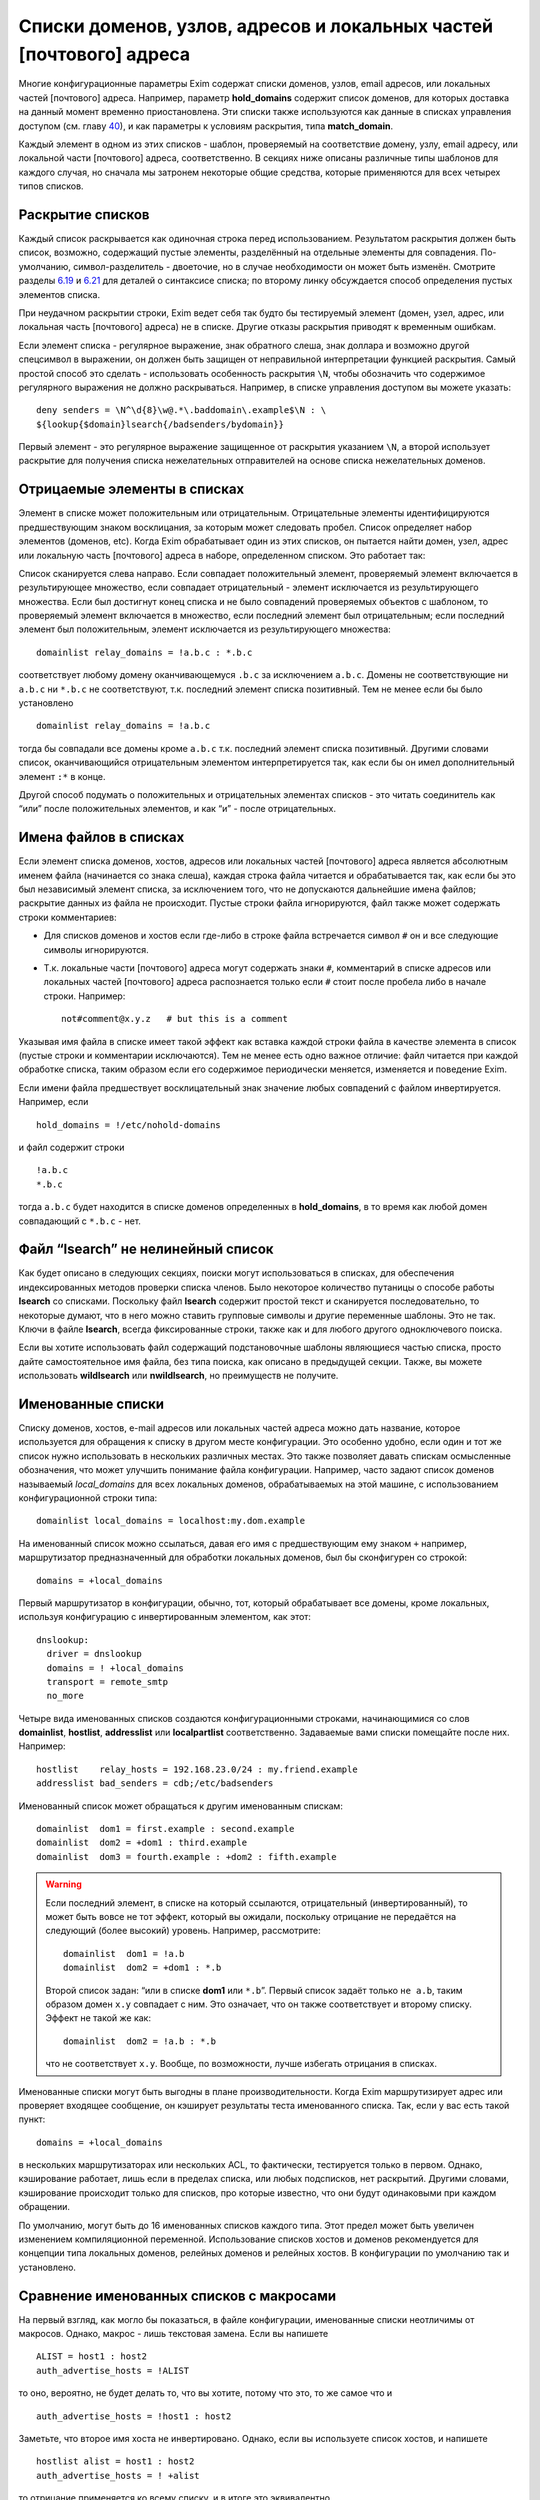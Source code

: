 ====================================================================
Списки доменов, узлов, адресов и локальных частей [почтового] адреса
====================================================================

.. _ch10-00:

Многие конфигурационные параметры Exim содержат списки доменов, узлов, email адресов, или локальных частей [почтового] адреса. Например, параметр **hold_domains**\  содержит список доменов, для которых доставка на данный момент временно приостановлена. Эти списки также используются как данные в списках управления доступом (см. главу `40 <ch40#ch40-00>`_), и как параметры к условиям раскрытия, типа **match_domain**\ .

Каждый элемент в одном из этих списков - шаблон, проверяемый на соответствие домену, узлу, email адресу, или локальной части [почтового] адреса, соответственно. В секциях ниже описаны различные типы шаблонов для каждого случая, но сначала мы затронем некоторые общие средства, которые применяются для всех четырех типов списков.

.. _ch10-01:

Раскрытие списков
=================

Каждый список раскрывается как одиночная строка перед использованием. Результатом раскрытия должен быть список, возможно, содержащий пустые элементы, разделённый на отдельные элементы для совпадения. По-умолчанию, символ-разделитель - двоеточие, но в случае необходимости он может быть изменён. Смотрите разделы `6.19 <ch06#ch06-19>`_ и `6.21 <ch06#ch06-21>`_ для деталей о синтаксисе списка; по второму линку обсуждается способ определения пустых элементов списка.

При неудачном раскрытии строки, Exim ведет себя так будто бы тестируемый элемент (домен, узел, адрес, или локальная часть [почтового] адреса) не в списке. Другие отказы раскрытия приводят к временным ошибкам.

Если элемент списка - регулярное выражение, знак обратного слеша, знак доллара и возможно другой спецсимвол в выражении, он должен быть защищен от неправильной интерпретации функцией раскрытия. Самый простой способ это сделать - использовать особенность раскрытия ``\N``\ , чтобы обозначить что содержимое регулярного выражения не должно раскрываться. Например, в списке управления доступом вы можете указать:

::

  deny senders = \N^\d{8}\w@.*\.baddomain\.example$\N : \
  ${lookup{$domain}lsearch{/badsenders/bydomain}}

Первый элемент - это регулярное выражение защищенное от раскрытия указанием ``\N``\ , а второй использует раскрытие для получения списка нежелательных отправителей на основе списка нежелательных доменов.

.. _ch10-02:

Отрицаемые элементы в списках
=============================

Элемент в списке может положительным или отрицательным. Отрицательные элементы идентифицируются предшествующим знаком восклицания, за которым может следовать пробел. Список определяет набор элементов (доменов, etc). Когда Exim обрабатывает один из этих списков, он пытается найти домен, узел, адрес или локальную часть [почтового] адреса в наборе, определенном списком. Это работает так:

Список сканируется слева направо. Если совпадает положительный элемент, проверяемый элемент включается в результирующее множество, если совпадает отрицательный - элемент исключается из результирующего множества. Если был достигнут конец списка и не было совпадений проверяемых объектов с шаблоном, то проверяемый элемент включается в множество, если последний элемент был отрицательным; если последний элемент был положительным, элемент исключается из результирующего множества:

::

  domainlist relay_domains = !a.b.c : *.b.c

соответствует любому домену оканчивающемуся ``.b.c``\  за исключением ``a.b.c``\ . Домены не соответствующие ни ``a.b.c``\  ни ``*.b.c``\  не соответствуют, т.к. последний элемент списка позитивный. Тем не менее если бы было установлено

::

  domainlist relay_domains = !a.b.c

тогда бы совпадали все домены кроме ``a.b.c``\  т.к. последний элемент списка позитивный. Другими словами список, оканчивающийся отрицательным элементом интерпретируется так, как если бы он имел дополнительный элемент ``:*``\  в конце.

Другой способ подумать о положительных и отрицательных элементах списков - это читать соединитель как “или” после положительных элементов, и как “и” - после отрицательных.

.. _ch10-03:

Имена файлов в списках
======================

Если элемент списка доменов, хостов, адресов или локальных частей [почтового] адреса является абсолютным именем файла (начинается со знака слеша), каждая строка файла читается и обрабатывается так, как если бы это был независимый элемент списка, за исключением того, что не допускаются дальнейшие имена файлов; раскрытие данных из файла не происходит. Пустые строки файла игнорируются, файл также может содержать строки комментариев:

* Для списков доменов и хостов если где-либо в строке файла встречается символ ``#``\  он и все следующие символы игнорируются.
  
* Т.к. локальные части [почтового] адреса могут содержать знаки ``#``\ , комментарий в списке адресов или локальных частей [почтового] адреса распознается только если ``#``\  стоит после пробела либо в начале строки. Например:
  
  ::
  
    not#comment@x.y.z   # but this is a comment
  
Указывая имя файла в списке имеет такой эффект как вставка каждой строки файла в качестве элемента в список (пустые строки и комментарии исключаются). Тем не менее есть одно важное отличие: файл читается при каждой обработке списка, таким образом если его содержимое периодически меняется, изменяется и поведение Exim.

Если имени файла предшествует восклицательный знак значение любых совпадений с файлом инвертируется. Например, если

::

  hold_domains = !/etc/nohold-domains

и файл содержит строки

::

  !a.b.c
  *.b.c

тогда ``a.b.c``\  будет находится в списке доменов определенных в **hold_domains**\ , в то время как любой домен совпадающий с ``*.b.c``\  - нет.

.. _ch10-04:

Файл “lsearch” не нелинейный список
===================================

Как будет описано в следующих секциях, поиски могут использоваться в списках, для обеспечения индексированных методов проверки списка членов. Было некоторое количество путаницы о способе работы **lsearch**\  со списками. Поскольку файл **lsearch**\  содержит простой текст и сканируется последовательно, то некоторые думают, что в него можно ставить групповые символы и другие переменные шаблоны. Это не так. Ключи в файле **lsearch**\ , всегда фиксированные строки, также как и для любого другого одноключевого поиска.

Если вы хотите использовать файл содержащий подстановочные шаблоны являющиеся частью списка, просто дайте самостоятельное имя файла, без типа поиска, как описано в предыдущей секции. Также, вы можете использовать **wildlsearch**\  или **nwildlsearch**\ , но преимуществ не получите.

.. _ch10-05:

Именованные списки
==================

Списку доменов, хостов, e-mail адресов или локальных частей адреса можно дать название, которое используется для обращения к списку в другом месте конфигурации. Это особенно удобно, если один и тот же список нужно использовать в нескольких различных местах. Это также позволяет давать спискам осмысленные обозначения, что может улучшить понимание файла конфигурации. Например, часто задают список доменов называемый *local_domains*\  для всех локальных доменов, обрабатываемых на этой машине, с использованием конфигурационной строки типа:

::

  domainlist local_domains = localhost:my.dom.example

На именованный список можно ссылаться, давая его имя с предшествующим ему знаком ``+``\  например, маршрутизатор предназначенный для обработки локальных доменов, был бы сконфигурен со строкой:

::

  domains = +local_domains

Первый маршрутизатор в конфигурации, обычно, тот, который обрабатывает все домены, кроме локальных, используя конфигурацию с инвертированным элементом, как этот:

::

  dnslookup:
    driver = dnslookup
    domains = ! +local_domains
    transport = remote_smtp
    no_more

Четыре вида именованных списков создаются конфигурационными строками, начинающимися со слов **domainlist**\ , **hostlist**\ , **addresslist**\  или **localpartlist**\  соответственно. Задаваемые вами списки помещайте после них. Например:

::

  hostlist    relay_hosts = 192.168.23.0/24 : my.friend.example
  addresslist bad_senders = cdb;/etc/badsenders

Именованный список может обращаться к другим именованным спискам:

::

  domainlist  dom1 = first.example : second.example
  domainlist  dom2 = +dom1 : third.example
  domainlist  dom3 = fourth.example : +dom2 : fifth.example

.. warning::


   Если последний элемент, в списке на который ссылаются, отрицательный (инвертированный), то может быть вовсе не тот эффект, который вы ожидали, поскольку отрицание не передаётся на следующий (более высокий) уровень. Например, рассмотрите:
   
   ::
   
     domainlist  dom1 = !a.b
     domainlist  dom2 = +dom1 : *.b
   
   Второй список задан: “или в списке **dom1**\  или ``*.b``\ ”. Первый список задаёт только ``не a.b``\ , таким образом домен ``x.y``\  совпадает с ним. Это означает, что он также соответствует и второму списку. Эффект не такой же как:
   
   ::
   
     domainlist  dom2 = !a.b : *.b
   
   что не соответствует ``x.y``\ . Вообще, по возможности, лучше избегать отрицания в списках.
   
Именованные списки могут быть выгодны в плане производительности. Когда Exim маршрутизирует адрес или проверяет входящее сообщение, он кэширует результаты теста именованного списка. Так, если у вас есть такой пункт:

::

  domains = +local_domains

в нескольких маршрутизаторах или нескольких ACL, то фактически, тестируется только в первом. Однако, кэширование работает, лишь если в пределах списка, или любых подсписков, нет раскрытий. Другими словами, кэширование происходит только для списков, про которые известно, что они будут одинаковыми при каждом обращении.

По умолчанию, могут быть до 16 именованных списков каждого типа. Этот предел может быть увеличен изменением компиляционной переменной. Использование списков хостов и доменов рекомендуется для концепции типа локальных доменов, релейных доменов и релейных хостов. В конфигурации по умолчанию так и установлено.

.. _ch10-06:

Сравнение именованных списков с макросами
=========================================

На первый взгляд, как могло бы показаться, в файле конфигурации, именованные списки неотличимы от макросов. Однако, макрос - лишь текстовая замена. Если вы напишете

::

  ALIST = host1 : host2
  auth_advertise_hosts = !ALIST

то оно, вероятно, не будет делать то, что вы хотите, потому что это, то же самое что и

::

  auth_advertise_hosts = !host1 : host2

Заметьте, что второе имя хоста не инвертировано. Однако, если вы используете список хостов, и напишете

::

  hostlist alist = host1 : host2
  auth_advertise_hosts = ! +alist

то отрицание применяется ко всему списку, и в итоге это эквивалентно

::

  auth_advertise_hosts = !host1 : !host2

.. _ch10-07:

Кэширование именованных списков
===============================

При обработке сообщения Exim кэширует результат проверки именованного списка, если есть уверенность, что список статический. Практически, это означает, что кэширование работает только если список не содержит символов ``$``\ , что гарантирует, что список не будет изменяться при раскрытии. Однако, иногда, вы можете иметь раскрываемый список, про который вы знаете, что это в пределах одного сообщения это будет тот же самый список при каждой проверке. Например:

::

  domainlist special_domains = \
             ${lookup{$sender_host_address}cdb{/some/file}}

Это обеспечивает список доменов, который зависит лишь от IP-адреса хоста отправителя. Если этот список доменов используется неоднократно (например в нескольких строках ACL, или в нескольких маршрутизаторах), по умолчанию, результат не кэшируется, поскольку Exim не знает, что каждую проверку это будет один и тот же список.

Добавив ``_cache``\  к **domainlist**\  вы можете сказать Exim`y что результат можно кэшировать. Например:

::

  domainlist_cache special_domains = ${lookup{...

Если вы сделаете это, то вы должны быть абсолютно уверенны, что кэшированный результат будет верен во всех случаях. Если вы сомневаетесь, не делайте этого.

.. _ch10-08:

Списки доменов
==============

Списки доменов содержат шаблоны, не совпадающие с почтовыми доменами. Следующие типы элементов могут использоваться в списках доменов:

* Если шаблон состоит из единственного символа ``@``\ , он совпадает с именем локального хоста, установленному параметру **primary_hostname**\  (или по-умолчанию). Это позволяет использовать один и тот же конфигурационный файл на нескольких разных хостах, различающихся лишь названием.
  
* Если шаблон содержит строку ``@[]``\  - он совпадает с IP-адресом заключённым в квадратные скобки (как в почтовом адресе, который содержит доменный литерал), но лишь в случае, если этот IP адрес распознан как локальный для целей почтовой маршрутизации. Параметры **local_interfaces**\  и **extra_local_interfaces**\  могут использоваться для контроля, какой именно из нескольких IP адресов хоста обрабатывается как локальный. В сегодняшнем интернете, доменные литералы практически не используются.
  
* Если шаблон состоит из строки ``@mx_any``\ , то это совпадает с любым доменом, чья MX-запись указывает на локальных хост, или на любой хост который перечислен в **hosts_treat_as_local**\ . Элементы ``@mx_primary``\  и ``@mx_secondary``\  являются подобными, за тем исключением, что первый соответствует лишь в случае если первичных MX указывает на локальную машину, а второй, лишь когда нет первичной записи MX указывающей на локалхост, но на него указывает вторичная MX-запись. “Первичная” MX запись, означает, что у неё самое маленькое значение, и их может быть более одной.
  Поиск MX, соответствующей образцу, выполняется с параметрами резольвера для отключения раскрытия имён. Таким образом, например, однокомпонентный домен не будет раскрыт резольвером, добавлением домена по умолчанию. Смотрите параметры **qualify_single**\  и **search_parents**\  маршрутизатора **dnslookup**\  для подробной информации о раскрытии домена.
  Иногда можно игнорировать определённые IP-адреса, при использовании одного из этих шаблонов. Вы можете задать их сразу за образцом, при помощи ``/ignore=<ip list>``\ , где ``<ip list>``\  - список IP-адресов. При обработке шаблона, эти адреса игнорируются (сравните с параметром **ignore_target_hosts**\  в маршрутизаторе). Например:
  
  ::
  
    domains = @mx_any/ignore=127.0.0.1
  
  Этот пример совпадает с любым доменом имеющим MX-запись указывающую на один из IP-адресов локальной машины, за исключением 127.0.0.1.
  
  Список IP-адресов обрабатывается тем же самым кодом, который обрабатывает список хостов, таким образом тут можно писать сети в виде CIDR, и также тут могут находится негативные элементы.
  
  Поскольку список IP-адресов является подсписком внутри списка доменов, вы должны быть осторожны, при использовании разделителей если тут больше одного адреса. Как и в любом другом списке, разделитель по умолчанию может быть заменён. Таким образом, можно сделать так:
  
  ::
  
    domains = @mx_any/ignore=<;127.0.0.1;0.0.0.0 : \
              an.other.domain : ...
  
  чтобы подсписок использовал в качестве разделителя точку с запятой (“;”). При использовании адресов IPv6, полезно поменять разделитель и для главного списка:
  
  ::
  
    domains = <? @mx_any/ignore=<;127.0.0.1;::1 ? \
              an.other.domain ? ...
  
* Если шаблон начинается со звёздочки (“*”), оставшиеся символы шаблона сравниваются с последними символами домена. Использование звёздочки в списках доменов отличается от её использования в частично соответствующих поисках. В списке доменов, символ следующий за звёздочкой не должен быть точкой, тогда как частичное соответствие работает лишь в разделённых точкой компонентах. Например, элемент списка доменов типа ``*key.ex``\  совпадает с ``donkey.ex``\  также как и с ``cipher.key.ex``\ 
  
* Если шаблон начинается с символа крышки (“^”), то он обрабатывается как регулярное выражение, и совпадает с доменом с использованием соответствующей функции регулярного выражения. Крышка обрабатывается как часть регулярного выражения. Почтовый домен регистронезависим, таким образом, это регулярное выражение по умолчанию регистронезаисимо, но, вы можете сделать его регистрозависимым, начав его с ``(?-i)``\ . Справочная информация, описывающая синтаксис регулярных выражений, дается в главе `8 <ch08#ch08-00>`_.
  
  .. warning::
  
  
     Поскольку список доменов раскрывается до обработки, необходимо предварить обратным слешем символы обратного слэша и доллара “$”, или использовать специальную последовательность ``\N``\  (смотрите главу `11 <ch11#ch11-00>`_) для определения того, что не надо раскрывать (если вы действительно не хотите строить регулярное выражение при помощи раскрытия, разумеется).
     
* Если шаблон начинается с имени одноключевого поиска, сопровождающегося точкой с запятой (например, “dbm;” или “lsearch;”), то остаток шаблона должен быть именем файла в подходящем для поиска формате. Например, для “cdb;” это должен быть абсолютный путь:
  
  ::
  
    domains = cdb;/etc/mail/local_domains.cdb
  
  Соответствующий тип поиска производится по файлу, с использованием доменного имени как ключа. В большинстве случаев, данные которые ищутся не нужны, Exim`а интересует лишь есть или нет ключ в файле. Однако, при использовании поиска для параметров **domains**\  в маршрутизаторе или **domains**\  условии ACL, данные сохраняются в переменной ``$domain_data``\  и могут быть использованы в других параметрах маршрутизатора или в утверждениях, в той же самой ACL.
  
* Любое имя типа одноключевого поиска может претворяться частью ``<n>-``\ , где ``<n>``\  необязательно, например:
  
  ::
  
    domains = partial-dbm;/partial/domains
  
  Это вызывает частично-соответствующую логику; описание как это работает, дано в разделе `9.7 <ch09#ch09-07>`_.
  
* Любой из одноключевых поисков может сопровождаться звёздочкой. Это вызывает поиск значения по умолчанию для ключа содержащего единственную звёздочку, если первоначальный поиск неудачен. Это бесполезная особенность при использовании списка доменов для выбора специфического домена (поскольку совпадает любой домен), но это может иметь значение если результат поиска используется через переменную раскрытия ``$domain_data``\ .
  
* Если шаблон начинается с имени поиска в стиле запросов, сопровождаемого точкой с запятой (например,  “nisplus;” или “ldap;”), оставшаяся часть шаблона должна быть соответствующим запросом для поиска, как описано в главе `9 <ch09#ch09-00>`_. Например:
  
  ::
  
    hold_domains = mysql;select domain from holdlist \
      where domain = '$domain';
  
  В большинстве случаев, данные поиска не используются (так, для SQL-запроса, к примеру, не имеет значения выбираемое поле). Exim интересуется лишь тем, успешен запрос или нет. Однако, при использовании поиска в параметрах **domains**\  в маршрутизаторе, данные сохраняются в переменной ``$domain_data``\  и могут быть использованы в других параметрах.
  
* Если ни один из вышеупомянутых случаев не применяется, производится регистронезависимое текстовое сравнение между шаблонами и доменом.
  
Вот пример, использующий несколько различных видов шаблонов:

::

  domainlist funny_domains = \
    @ : \
    lib.unseen.edu : \
    *.foundation.fict.example : \
    \N^[1-2]\d{3}\.fict\.example$\N : \
    partial-dbm;/opt/data/penguin/book : \
    nis;domains.byname : \
    nisplus;[name=$domain,status=local],domains.org_dir

Тут очевидна обработка в различных режимах соответствия. Использование звёздочки быстрей чем регулярного выражения (имеется ввиду по трудоёмкости, т.е. процессорным ресурсам)и внесение в список нескольких имён, очевидно тоже. Использование поиска по БД или файлу - дорого (опять-таки - по процессорному времени), но это может оказаться единственным вариантом, если используются сотни имён. Поскольку шаблоны проверяются по порядку, имеет смысл поместить самые вероятные (совпадающие чаще всего) выше.

.. _ch10-09:

Списки хостов
=============

Списки хостов используются для контроля, что можно делать удалённым хостам. Например, некоторым хостам можно разрешить релей через локальную машину, и некоторым может быть разрешено использовать команду SMTP ETRN. Хосты могут быть идентифицированы двумя различными путями, по имени или по IP-адресу. В списке хостов некоторые типы шаблонов совпадают с именем хоста, и некоторые совпадают с IP-адресом. Вы должны быть особенно осторожны при использовании одноключевых поисков, и гарантировать что используется правильный ключ.

.. _ch10-10:

Специальные шаблоны списка хостов
=================================

Если элемент списка хостов - пустая строка, то она совпадает только когда не используется удалённый хост. Так происходит при получении сообщения от локального процесса используя SMTP на стандартном вводе, т.е. когда не используется соединение TCP/IP.

Специальный шаблоном “*” в списке хостов совпадает с любым хостом, или ни с каким хостом (наверное, имеется ввиду то самое подключение без TCP/IP, от локальных процессов). Фактически, ни имя ни Ip-адрес не просматриваются.

.. _ch10-11:

Шаблоны списка хостов, совпадающие с IP-адресом
===============================================

Если хост IPv4 соединяется с хостом IPv6 и запрос принимается на сокет IPv6, входящий адрес на хосте IPv6 фигурирует как ``::ffff:<v4address>``\ . Когда такой адрес проверяется в списке хостов, он сначала преобразуется в традиционный адрес IPv4. (Не все операционные системы принимают вызовы IPv4 на сокеты IPv6, поскольку были проблемы с безопасностью.)

Следующие типы шаблонов в списках хостов проверяют удалённый хост, просматривая его IP-адрес:

* Если шаблон - просто имя домена (не регулярное выражение, не начинается с ``*``\ , не является разновидностью поиска), Exim вызывает функцию операционной системы для нахождения ассоциации с IP-адресом (или адресами). По возможности, он использует функцию ``getipnodebyname()``\ , если же она недоступна, то ``gethostbyname()``\ . Обычно, она вызывает поиск в DNS. Результат сравнивается с IP-адресом хоста.
  
  Если происходит временная проблема (типа таймаута DNS) при поиске имени хоста, происходит временная ошибка. Например, если список начинается с использования условия ACL, то ACL даёт “задерживающий” (“defer”) ответ, обычно приводящий к временной ошибке SMTP. Что происходит при невозможности найти адрес для имени хоста, описано ниже, в разделе `10.14 <ch10#ch10-14>`_.
  
* Если шаблон - “@”, он заменяется первичным именем хоста, и используется как имя домена, как описано.
  
* Если шаблон - IP-адрес, он сравнивается с IP-адресом хоста. Адреса IPv4 даются в нормальной нотации “пунктирной четвёрки”. Адреса IPv6 можно использовать в формате с двоеточием в качестве разделителя, но двоеточия должны быть удвоены, чтобы они не были приняты за разделитель, при использовании разделителя по умолчанию. Адреса IPv6 распознаются даже когда Exim собран без поддержки IPv6. Это означает, что если они фигурируют в списке хостов только для IPv4, Exim не станет из обрабатывать как имена хостов. Они - лишь адреса, которые никогда не совпадают с хостом клиента.
  
* Если шаблон - “@[]”, он совпадает с IP-адресом любого интерфейса локального хоста. Например, если локалхост - хост IPv4 с одним адресом интерфейса 10.45.23.56, эти две ACL будут иметь одинаковый эффект:
  
  ::
  
    accept hosts = 127.0.0.1 : 10.45.23.56
    accept hosts = @[]
  
* Если шаблон - IP-адрес со слешем и маской сети (например 10.11.42.0/24), он совпадает с IP-адресом хоста при такой маске. Это позволяет включать целую сеть хостов одним пунктом. Маска используется в CIDR-нотации; это задаёт число битов адреса, которые должны совпадать, начиная с конца адреса.
  
  .. note::
  
  
     Маска - это не число адресов, при этом это не самое большое число диапазона адресов. Это число битов в сетевой части адреса. Вышеупомянутый пример определяет 24-х битовую сетевую маску, таким образом она совпадает с 256 адресами в сети 10.11.42.0. Элемент типа:
     
     ::
     
       192.168.23.236/31
     
     совпадает лишь с двумя адресами, 192.168.23.236 и 192.168.23.237. Маска со значением 32 для адреса IPv6 - тоже самое что её отсутствие; такому элементу соответствует единственный адрес.
     
  Вот другой пример, показывающий сети IPv4 и IPv6:
  
  ::
  
    recipient_unqualified_hosts = 192.168.0.0/16: \
                                  3ffe::ffff::836f::::/48
  
  Удвоение разделителей списка применяется лишь в случае когда эти элементы используется внутри строки списка хостов. Это не требуется при задании их внутри файла. Например:
  
  ::
  
    recipient_unqualified_hosts = /opt/exim/unqualnets
  
  может использовать файл содержащий
  
  ::
  
    172.16.0.0/12
    3ffe:ffff:836f::/48
  
  и будет иметь точно такой же эффект как и предыдущий пример. При использовании адресов IPv6 внутри строки, обычно более удобно использовать изменение символа разделителя. Такой список содержит теже самые две сети:
  
  ::
  
    recipient_unqualified_hosts = <; 172.16.0.0/12; \
                                     3ffe:ffff:836f::/48
  
  Разделитель изменён на точку запятой использованием “<;” в начале списка.
  
.. _ch10-12:

Шаблоны списка хостов для одноключевого поиска по имени хоста
=============================================================

Когда хост идентифицируется по одноключевому поиску его полного IP-адреса, Шаблон принимает такой вид:

::

  net-<single-key-search-type>;<search-data>

Например:

::

  hosts_lookup = net-cdb;/hosts-by-ip.db

Текстовая форма Ip-адреса хоста используется как ключ поиска. Адреса IPv6 конвертируются к несокращённой форме, с использованием строчных букв, с точками в качестве разделителей, поскольку двоеточие - ограничитель ключа в файлах **lsearch**\ . [Двоеточия могут использоваться в внутри ключа в файлах **lsearch**\ , если пометить ключ в кавычки, но это было добавлено позже.] Данные возвращённые поиском не используются.

Одноключевые поиски также могут выполняться с использованием IP-адресов с маской, используя шаблон такой формы:

::

  net<number>-<single-key-search-type>;<search-data>

Например:

::

  net24-dbm;/networks.db

Ip-адрес хоста замаскирован используя ``<number>``\  в качестве длинны маски. Текстовая строка создаётся из скрытого маской значения, сопровождаемого маской, и это иcпользуется как ключ поиска. Например, если у хоста IP-адрес 192.168.34.6, то ключ для вышеупомянутого примера - “192.168.34.0/24”.

Когда адреса IPv6 конвертируются в строку, обычно, вместо двоеточия используются точки, таким образом, ключи в файлах **lsearch**\  не должны не должны содержать двоеточий (которые используются для завершения ключей **lsearch**\ ). Это было реализовано за некоторое время, до того как в файлах **lsearch**\  появилась возможность использовать кавычки. Тем не менее, последние реализации файлов **lsearch**\  требуют двоеточий в IPv6 ключах (обозначенных кавычками), для того чтобы отличичать их от ключей IPv4. По этой причине, когда тип поиска - **iplsearch**\ , адреса IPv6 конвертируются, используя двоеточия, а не точки. Во всех случаях, всегда используются полные адреса IPv6, а не аббревиатуры.

В идеале, неплохо было бы убрать все эти аномальные ситуации, путём изменения двоеточий во всех случаях, поскольку теперь квотирование (помещение в кавычки) доступно для **lsearch**\ . Однако, это было бы несовместимым изменением, сломавшим бы некоторые работающие конфигурации.

.. warning::


   Специфические ``net32-``\  (для адреса IPv4) или ``net128-``\  (для адреса IPv6), не тоже самое что и специфическое ``net-``\  без номера. В предыдущем случае ключевые строки включают значение маски, тогда как в последнем IP-адрес используется самостоятельно.
   
.. _ch10-13:

Шаблоны списка хостов совпадающие по имени хоста
================================================

Существует несколько типов шаблонов, требующих, чтобы Exim знал имя удалённого хоста. Они являются подстановочными шаблонами или поиском по имени. (Если полное имя хоста даётся без какого-либо подстановочного знака, оно используется для поиска соответствующего IP-адреса, как описано выше, в разделе `ch10_11`_.)

Если при столкновении Exim`a с одним из этих шаблонов, удалённое имя хоста неизвестно, оно будет найдено по IP-адресу. Хотя многие сервера интернета являются вполне добросовестными, и имеют обратные DNS-записи, есть много хостов у которых её нет [#id26]_. Следовательно, имя не всегда может быть найдено, и это может привести к нежелательным эффектам. Позаботьтесь об этом при конфигурировании списков хостов с подстановочными шаблонами. Рассмотрите вариант, если имя не может быть найдено.

Из-за проблем с разрешением имён хостов по IP-адресам, соответствие имён хостов не такое же как совпадение IP-адресов.

По-умолчанию, для нахождения имени хоста, Exim делает обратный DNS-поиск; если в DNS имя не найдено, пробуются системные функции ``gethostbyaddr()``\  или ``getipnodebyaddr()``\  - какая доступна. Порядок, в котором производится поиск, может быть изменён установками параметров **host_lookup_order**\ . Для безопасности, как только Exim находит одно или несколько имён, он ищет адрес IP адреса для этих имён и сравнивает их с IP адресами с которых начал. Принимаются лишь те адреса, чьи IP адреса совпадют. Любые другие имена отбрасываются. Если имена отстутсвуют, Exim ведёт себя так, как будто имя хоста не может быть найдено. В большинстве случаев, бывает лишь одно имя и один IP адрес.

Есть несколько параметров управляющих поведением в случае, если имя хоста не найдено. Они описаны ниже, в разделе `10.14 <ch10#ch10-14>`_.

В результате подстановки синонима, хосты могут иметь более одного имени. При обработке любого из следующих типов шаблонов, все имена хостов проверяются:

* Если шаблон начинается с “*”, остаток элемента должен соответствовать концу имени хоста. Например, ``*.b.c``\  совпадает со всеми хостами, имена которых заканчивается на ``.b.c``\ . Эта специальная простая форма используется, поскольку она очень часто необходима. Другие виды подстановок требуют использования регулярных выражений.
  
* Если элемент начинается с “^”, то это берётся как регулярное выражение которое сравнивается с именем хоста. Имя хоста регистронезависимо, таким образом, это регулярное выражение, по уполчанию, регистронезависимо, но вы можете сделать его регистрозависимым, начав его с ``(?-i)``\ . Ссылки на описание синтаксиса регулярных выражений даны в главе \ :title:`8 <ch08_00>`\ . Например:
  
  ::
  
    ^(a|b)\.c\.d$
  
  является регулярным выражением, совпадающим с двумя хостами ``a.c.d``\  или ``b.c.d``\ . Когда регулярное выражение используется в списке хостов, вы должны позаботится о том, чтобы обратный слэш (“”) и символ доллара (“$”) не были неверно восприняты как часть раскрытия строки. Самый простой способ избежать этого - использовать ``\N``\  для того чтобы отметить нужную часть строки как не раскрываемую:
  
  ::
  
    sender_unqualified_hosts = \N^(a|b)\.c\.d$\N : ....
  
  .. warning::
  
  
     Если вы хотите соответствия полному имени хоста, то вы должны включить символ “$” - закрывающий метасимвол в регулярном выражении, как в вышеупомянутом примере. Без этого, будет подходить всё, с совпадаюшим именем хоста.
     
.. _ch10-14:

Поведение, когда IP-адрес не может быть найден
==============================================

Когда обрабатывается список хостов, Exim`y может понадобиться найти IP-адрес по имени (смотрите раздел `10.11 <ch10#ch10-11>`_), или имя хоста по IP-адресу (смотрите раздел `10.13 <ch10#ch10-13>`_). В любом случае, при невозможности найти информацию поведение одинаковое.

..note:: Эта секция применяется к постоянным ошибкам поиска. Она не применяется к временным ошибкам DNS, обработка которых описана в следующей секции.

По-умолчанию, Exim ведёт себя так, будто хост не совпадает со списком. Это не всегда совпадает с тем, что вам нужно. Для изменения поведения Exim`a есть специальные элементы - ``+include_unknown``\  или ``+ignore_unknown``\  которые могут появляться в списке (на верхнем уровне, они не признаются в списках файлов).

* Если любой элемент, который следует ``+include_unknown``\  требует информации, которая не может быть найдена, Exim ведет себя так, будто хост соответствует списку. Например,
  
  ::
  
    host_reject_connection = +include_unknown:*.enemy.ex
  
  отклоняет подключения от любых хостов, чьи имена совпадают с ``*.enemy.ex``\ , и от тех хостов, чьи имена не могут быть найдены.
  
* Если любой элемент, который следует ``+ignore_unknown``\  требует информации, которая не может быть найдена, Exim игнорирует этот пункт и переходит к оставшейся части списка. Например:
  
  ::
  
    accept hosts = +ignore_unknown : friend.example : \
                   192.168.4.5
  
  принимает [#id27]_ от любого хоста, имя которого *friend.example*\ , и от 192.168.4.5, независимо найдено или нет его имя. Без ``+ignore_unknown``\ , если имя для 192.168.4.5 не найдено, почта отклоняется.
  
Оба элемента, ``+include_unknown``\  и ``+ignore_unknown``\  могут появляться в одном списке. Эффект от каждого длиться до следующего или до конца списка.

.. _ch10-15:

Временные ошибки DNS при поиске информации о хосте
==================================================

Обычно, временные ошибки DNS приводят к задержке (за исключением, когда параметр **dns_again_means_nonexist**\  превращает их в постоянные ошибки). Однако, список хостов может включать ``+ignore_defer``\  и ``+include_defer``\ , аналогично ``+ignore_unknown``\  и ``+include_unknown``\ , как описано в предыдущей секции. Эти параметры должны использоваться с осторожностью, предположительно в некритичных списка хостов, типа "белых списков".

.. _ch10-16:

Список шаблонов хостов для одноключевого поиска по имени хоста
==============================================================

Если шаблон имеет форму

::

  <single-key-search-type>;<search-data>

например

::

  dbm;/host/accept/list

то выполняется одноключевой поиск, с использованием имени хоста в качестве ключа. Если поиск успешен, хост совпадает с элементом. Данные, возвращённые поиском, не используются.

.. note::


   С этим видом шаблона вы должны иметь имена хостов как ключи в файле, а не IP-адреса. Если вам нужно сделать поиск основанный на Ip-адресах, то необходимо предварить тип поиска префиксом ``net-``\  (смотрите раздел `10.12 <ch10#ch10-12>`_). Однако, ничто не препятствует вам использовать два элемента в одном списке, один для поиска адреса, другой для поиска имени, с использованием обоими одного и того же файла.
   
.. _ch10-17:

Список шаблонов хостов для поиска в стиле запросов
==================================================

Если шаблон имеет форму

::

  <query-style-search-type>;<query>

то выполняются запросы, если они успешны, имя хоста совпадает с элементом. Данные, которые искались, не используются. Переменные ``$sender_host_address``\  и ``$sender_host_name``\  могут использоваться в запросе. Например:

::

  hosts_lookup = pgsql;\
    select ip from hostlist where ip='$sender_host_address'

Значение переменной ``$sender_host_address``\  для адреса IPv6 содержит двоеточия. Если вам необходимо, вы можете использовать элемент раскрытия **sg**\  для изменения этого. Если хотите использовать адреса с маской, то можете использовать оператор раскрытия **mask**\ .

Если запрос содержит ссылку на ``$sender_host_name``\ , Exim автоматически ищет имя хоста, если это не было сделано раньше. (Смотрите раздел `10.13 <ch10#ch10-13>`_, для подробностей о поиске имён хостов.)

.. note::


   До релиза 4.30, Exim всегда пытался найти имя хоста перед выполнением запроса, если типу поиска не предшествовало ``net-``\ . Сейчас это не так. Для обратной совместимости, ``net-``\  распознаётся при поиске в стиле запроса, но его присутствие или отсутствие не имеет никакого эффекта. (Разумеется, для одноключевых поисков, ``net-``\  является важным. Смотрите раздел `10.12 <ch10#ch10-12>`_).
   
.. _ch10-18:

Смешивание подстановочных имён хостов и адресов в списках хостов
================================================================

Если вы используете поиск имени или подстановочного имени хоста и IP-адреса в одном списке хостов, то вы должны размещать IP-адреса вначале. Например, в ACL вы могли бы иметь:

::

  accept hosts = 10.9.8.7 : *.friend.example

Причина этого, в том, что Exim обрабатывает списки слева направо. Это позволяет проверить IP-адрес без запроса DNS, а при достижении элемента требующего разрешения имени в адрес происходит ошибка, если невозможно найти имя хоста для сравнения с шаблоном. Если вышеупомянутый список был бы в обратном порядке, утверждение **accept**\  было бы неудачно для хоста имя которого найти невозможно, даже если его IP адрес 10.9.8.7.

Если же вам действительно необходимо проверять первыми имена, и продолжить проверять IP-адреса, то вы можете переписать эту ACL таким образом:

::

  accept hosts = *.friend.example
  accept hosts = 10.9.8.7

Если первый **accept**\  неудачен, Exim продолжает проверять второе утверждение. Смотрите часть `40 <ch40#ch40-00>`_, для получения подробной информации о ACL.

.. _ch10-19:

Списки адресов
==============

Списки адресов содержат шаблоны совпадающие с почтовыми адресами. Есть лишь один специальный случай: адрес отправителя для рикошета всегда пустой. Вы можете проверить это, задав пустой элемент в списке адресов. Например, вы могли бы установить параметры маршрутизатора, для обработки рикошетов:

::

  senders = :

Присутствие двоеточия означает пустой элемент. Если никаких данных нет [#id28]_, то список пуст и не соответствует вообще ничему. Пустой отправитель также может быть обнаружен регулярным выражением, соответствующим пустой строке, и поиском в стиле запросов, успешному в случае если переменная ``$sender_address``\  пуста.

Непустые элементы списка адресов могут быть прямыми адресами электронной почты. Например:

::

  senders = jbc@askone.example : hs@anacreon.example

Разрешается некоторое число групповых символов (т.е. шаблонов). Если шаблон содержит символ ``@``\ , но он не регулярное выражение, и не начинается с типа поиска заканчивающегося точкой с запятой (описано ниже), локальная часть адреса сравнивается с локальной частью шаблона, которая может начинаться со звёздочки. Если локальная часть совпадает, проверяется точно таким же образом для шаблона списка доменов. Например, домен может быть безразличным, обращаясь к именованному списку, или быть поиском:

::

  deny senders = *@*.spamming.site:\
                 *@+hostile_domains:\
                 bozo@partial-lsearch;/list/of/dodgy/sites:\
                 *@dbm;/bad/domains.db

Если локальная часть начинается с восклицательного знака, требуется чтобы это было определено как регулярное выражение, поскольку в противном случае восклицательный знак, как обычно в списках, будет воспринят как символ отрицания.

Если непустой шаблон не регулярное выражение, или поиск не содержит символ ``@``\ , это сравнивается с доменной частью адреса. Так понимаются только два формата - литеральный домен (домен в виде IP-адреса) или шаблон домена начинающийся со звёздочки. В обоих случаях, эффект точно такой же, как будто ``*@``\  предшествовала шаблону. Например:

::

  deny senders = enemy.domain : *.enemy.domain

Следующие виды более сложных видов шаблонов списков адресов могут совпадать с любым адресом, включая пустой адрес, являющийся характеристикой [#id29]_ отправителей рикошета:

* Если (после раскрытия) шаблон начинается с “^”, регулярное выражение сравнивается с полным адресом, с шаблоном в качестве регулярного выражения. Вы должны позаботится о том, чтобы символы обратного слэша (“”) и доллара (“$”) не были неправильно восприняты как часть раскрытия строки.Самый простой способ избежать этого - использовать ``\N``\  чтобы отметить эту часть строки как не раскрываемую. Например:
  
  ::
  
    deny senders = \N^.*this.*@example\.com$\N : \
                   \N^\d{8}.+@spamhaus.example$\N : ...
  
  Последовательность ``\N``\  удаляется при раскрытии, таким образом элементы действительно начинаются с крышки (“^”), к тому времени как они интерпретируются как шаблон адреса.
  
* Полные адреса могут искаться с использованием шаблона который с типа поиска завершаемого точкой с запятой, и сопровождаемого данными для поиска. Например:
  
  ::
  
    deny senders = cdb;/etc/blocked.senders : \
      mysql;select address from blocked where \
      address='${quote_mysql:$sender_address}'
  
  Могут использоваться и одноключевой стиль, и стиль запросов. Для одноключевого типа, Exim использует полный адрес как ключ. Однако, пустые ключи не поддерживаются одноключевым поиском, таким образом, сравнение с пустым адресом всегда будет неудачно. Это ограничение не применяется к поиску в стиле запросов.
  
  Частичное соответствие для одноключевых поисков (раздел `9.7 <ch09#ch09-07>`_) не может использоваться, и игнорируется, если задано, с записью в журнал событий (paniclog). Однако, вы можете сконфигурить параметры поиска по умолчанию, как описано в разделе `9.6 <ch09#ch09-06>`_, но это полезно лишь для значений по-умолчанию типа ``*@``\ . Например, с этим поиском:
  
  ::
  
    accept senders = lsearch*@;/some/file
  
  файл может содержать строки типа таких:
  
  ::
  
    user1@domain1.example
    *@domain2.example
  
  и для адреса отправителя *nimrod@jaeger.example*\  последовательность пробуемых ключей будет:
  
  ::
  
    nimrod@jaeger.example
    *@jaeger.example
    *
  
  .. warning::
  
  
     Не включайте строку “*” в ключевой файл, поскольку это означало бы что соответствие любому адресу, делая эту проверку бесполезной.
     
  .. warning::
  
  
     Не путайте эти два вида элементов:
     
     ::
     
       deny recipients = dbm*@;/some/file
       deny recipients = *@dbm;/some/file
     
     Первый, по умолчанию, производит полный поиск адреса, как описано, поскольку он начинается с типа поиска. Второй сравнивается с локальной и доменной частью независимо, как описано ниже.
     
Следующие виды шаблонов списков адресов могут совпадать лишь с непустыми адресами. Если адрес пуст, сравнение с любым из этих типов шаблонов неудачно.

* Если шаблон начинается с ``@@``\  сопровождаемых элементом одноключевого поиска (например ``@@lsearch;/some/file``\ ), проверяемый адрес разбивается на локальную и доменную части. Домен ищется в файле. Если он там не найден, в этом пункте нет соответствий. Если он найден, найденные в файле данные обрабатываются как список шаблонов локальных частей, разделённых двоеточиями, каждый из которых, по очереди, сравнивается с локальной частью.
  
  Поиск может быть частичным, и/или одним относящимся к поиску с ключом по умолчанию “*” (смотрите раздел `9.6 <ch09#ch09-06>`_). Искомая локальная часть шаблона, может быть регулярным выражением, или начинаться с “*”, или даже к будущему поиску. Также, они могут быть независимо инвертированы. Например:
  
  ::
  
    deny senders = @@dbm;/etc/reject-by-domain
  
  данные из DBM файла, могли бы содержать строки:
  
  ::
  
    baddomain.com:  !postmaster : *
  
  для отклонения всех отправителей, кроме “postmaster” из этого домена.
  
  Если требуется, чтобы локальная часть, начиналась с восклицательного знака, это должно быть определено с использованием регулярного выражения. В файлах **lsearch**\ , отдельные записи могут быть разбиты на несколько строк, для выравнивания, но разделяющие двоеточия всё ещё могут включаться в перевод строки. Пустое место вокруг двоеточий игнорируется. Например:
  
  ::
  
    aol.com:  spammer1 : spammer2 : ^[0-9]+$ :
    spammer3 : spammer4
  
  Как и во всех списках Exim`a, разделённых двоеточиями, двоеточие может быть включено в элемент, путём его (двоеточия) удвоения.
  
  Если последний элемент списка начинается с правой угловой скобки (“>”), остаток элемента берётся как новый ключ поиска для получения списка продолжения локальных частей. Новый ключ может быть последовательностью символов. Таким образом можно иметь такие вхождения в файле:
  
  ::
  
    aol.com: spammer1 : spammer 2 : >*
    xyz.com: spammer3 : >*
    *:       ^\d{8}$
  
  в файле который ищется с ``@@dbm*``\ , для задания совпадения с 8-цифровой локальной частью для всех доменов, в дополнение к специфическим локальным частям перечисленным для каждого домена. Конечно, использование этой особенности стоит другого поиска каждый раз когда цепочка сопровождается [#id30]_, но целью было уменьшить нагрузку.
  
  При использовании этого средства, возможно создание петель, и для того чтобы их выявить, цепочки не могут содержать более пятидесяти элементов.
  
* Стиль ``@@<lookup>``\  элемента может использоваться для поиска в стиле запросов, но в этом случае, средство цепочек недоступно. Поиск может вернуть только один список локальных частей.
  
  .. warning::
  
  
     есть важное различие между элементами списка адресов в этих двух примерах:
     
     ::
     
       senders = +my_list
       senders = *@+my_list
     
     В первом, ``my_list``\  является именованным списком адресов, тогда как во втором примере - именованный список доменов.
     
.. _ch10-20:

Регистр букв в списках адресов
==============================

Домены в e-mail адресах всегда обрабатываются регистронезависимо, но для локальных частей, на некоторых системах, это может быть существенно (смотрите **caseful_local_part**\  для разъяснения того, как Exim работает с этими адресами при маршрутизации). Однако, `RFC 2505 <http://www.faqs.org/rfcs/rfc2505.html>`_ (“Anti-Spam Recommendations for SMTP MTAs” - антиспамовые рекомендации для SMTP MTA) предлагает чтобы соответствие адресов спискам заблокированных было сделано в регистронезависимой маненре. Так как большинство списков адресов в Exim`e используется для этого вида управления, Exim пытается сделать это [#id31]_ по-умолчанию.

Доменная часть адреса всегда переводится в нижний регистр до сравнения её со списком адресов. Локальная часть, по умолчанию, переводится в нижний регистр, и любые производимые сравнения строки делаются регистронезависимо. Это значит, что данные могут быть непосредственно в списках адресов, в файлах включаемых простые имена файлов, и в любых файлах в которых производится поиск с использованием механизма ``@@``\ , могут быть в любом регистре. Однако, ключи в файлах, поиск в которых производится по типу отличному от **lsearch**\  (который выполняется регистронезависимо), должны быть в строчных буквах, поскольку в них поиск регистрозависим.

Для разрешения регистрозависимого совпадения в списках адресов, если элемент списка адресов является строкой ``+caseful``\ , оригинальный регистр локальной части восстанавливается для любого проводимого сравнения, и сравнения строк становятся регистрозависимы. Это не затрагивает домен, остающийся в нижнем регистре. Однако, хотя независимые сравнения доменов остаются регистронезависимы, регулярные выражения производящие сравнение со всем адресом, становятся  регистрозависимыми после того, как был обнаружен пункт ``+caseful``\ .

.. _ch10-21:

Списки локальных частей
=======================

Чувствительность к регистру в списках локальных частей обрабатывается таким же образом для списков адресов, как только что описано. Элемент ``+caseful``\  может использоваться, по необходимости. В установке параметра **local_parts**\  в маршрутизаторе с установленным в ``false``\  пунктом **caseful_local_part**\  адрес в строчных буквах и изначально сравнивается регистронезависмо. В этом случае, ``+caseful``\  восстановит регистрозависимое сравнение в списках локальных частей, но не в других местах маршрутизатора. Если в маршрутизаторе параметр **caseful_local_part**\  установлена в ``true``\ , сравнение в параметре **local_parts**\  регистрозависимо с начала маршрутизатора.

Если список локальных частей расположен в файле (смотрите раздел `10.3 <ch10#ch10-03>`_), комментарии обрабатываются также как и списки адресов - они распознаются лишь в случае, если символу “#” предшествует пустой символ, или символ начала новой строки. Иначе, списки локальных частей сравниваются точно также как и списки доменов, за исключением специальных элементов относящихся к локальному хосту (``@``\ , ``@[]``\ , ``@mx_any``\ , ``@mx_primary``\  и ``@mx_secondary``\ ) которые не распознаются. Обратитесь к разделу `10.8 <ch10#ch10-08>`_ для получения дополнительных деталей о других доступных типах элементов.

.. [#id26]   прим. lissyara: иногда очень проблематично добиться от провайдера обратной записи, обусловлено это, по моему, тем что там работают люди понятия не имеющие как её прописать
  
.. [#id27]   почту, видимо :))
  
.. [#id28]   в смысле, не было бы даже двоеточия - прим. lissyara
  
.. [#id29]   видимо, признаком - прим. lissyara
  
.. [#id30]   видимо, символом “>” - прим. lissyara
  
.. [#id31]   регистронезависимый поиск, видимо - прим. lissyara
  


